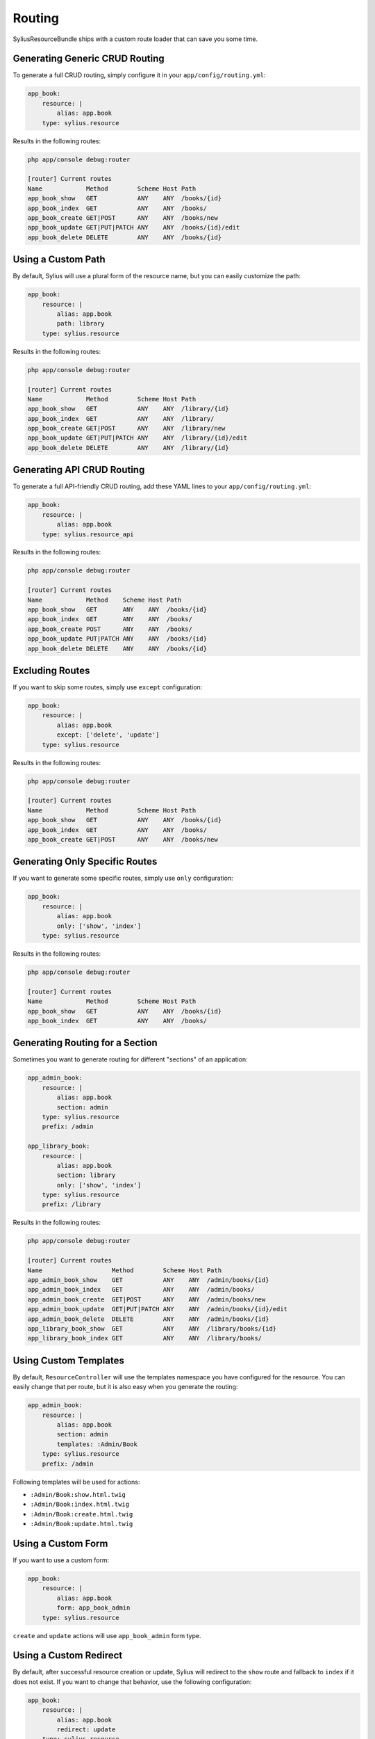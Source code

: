 Routing
=======

SyliusResourceBundle ships with a custom route loader that can save you some time.

Generating Generic CRUD Routing
-------------------------------

To generate a full CRUD routing, simply configure it in your ``app/config/routing.yml``:

.. code-block:: yaml

    app_book:
        resource: |
            alias: app.book
        type: sylius.resource

Results in the following routes:

.. code-block:: bash

    php app/console debug:router

    [router] Current routes
    Name            Method        Scheme Host Path
    app_book_show   GET           ANY    ANY  /books/{id}
    app_book_index  GET           ANY    ANY  /books/
    app_book_create GET|POST      ANY    ANY  /books/new
    app_book_update GET|PUT|PATCH ANY    ANY  /books/{id}/edit
    app_book_delete DELETE        ANY    ANY  /books/{id}

Using a Custom Path
-------------------

By default, Sylius will use a plural form of the resource name, but you can easily customize the path:

.. code-block:: yaml

    app_book:
        resource: |
            alias: app.book
            path: library
        type: sylius.resource

Results in the following routes:

.. code-block:: bash

    php app/console debug:router

    [router] Current routes
    Name            Method        Scheme Host Path
    app_book_show   GET           ANY    ANY  /library/{id}
    app_book_index  GET           ANY    ANY  /library/
    app_book_create GET|POST      ANY    ANY  /library/new
    app_book_update GET|PUT|PATCH ANY    ANY  /library/{id}/edit
    app_book_delete DELETE        ANY    ANY  /library/{id}

Generating API CRUD Routing
---------------------------

To generate a full API-friendly CRUD routing, add these YAML lines to your ``app/config/routing.yml``:

.. code-block:: yaml

    app_book:
        resource: |
            alias: app.book
        type: sylius.resource_api

Results in the following routes:

.. code-block:: bash

    php app/console debug:router

    [router] Current routes
    Name            Method    Scheme Host Path
    app_book_show   GET       ANY    ANY  /books/{id}
    app_book_index  GET       ANY    ANY  /books/
    app_book_create POST      ANY    ANY  /books/
    app_book_update PUT|PATCH ANY    ANY  /books/{id}
    app_book_delete DELETE    ANY    ANY  /books/{id}

Excluding Routes
----------------

If you want to skip some routes, simply use ``except`` configuration:

.. code-block:: yaml

    app_book:
        resource: |
            alias: app.book
            except: ['delete', 'update']
        type: sylius.resource

Results in the following routes:

.. code-block:: bash

    php app/console debug:router

    [router] Current routes
    Name            Method        Scheme Host Path
    app_book_show   GET           ANY    ANY  /books/{id}
    app_book_index  GET           ANY    ANY  /books/
    app_book_create GET|POST      ANY    ANY  /books/new

Generating Only Specific Routes
-------------------------------

If you want to generate some specific routes, simply use ``only`` configuration:

.. code-block:: yaml

    app_book:
        resource: |
            alias: app.book
            only: ['show', 'index']
        type: sylius.resource

Results in the following routes:

.. code-block:: bash

    php app/console debug:router

    [router] Current routes
    Name            Method        Scheme Host Path
    app_book_show   GET           ANY    ANY  /books/{id}
    app_book_index  GET           ANY    ANY  /books/

Generating Routing for a Section
--------------------------------

Sometimes you want to generate routing for different "sections" of an application:

.. code-block:: yaml

    app_admin_book:
        resource: |
            alias: app.book
            section: admin
        type: sylius.resource
        prefix: /admin

    app_library_book:
        resource: |
            alias: app.book
            section: library
            only: ['show', 'index']
        type: sylius.resource
        prefix: /library

Results in the following routes:

.. code-block:: bash

    php app/console debug:router

    [router] Current routes
    Name                   Method        Scheme Host Path
    app_admin_book_show    GET           ANY    ANY  /admin/books/{id}
    app_admin_book_index   GET           ANY    ANY  /admin/books/
    app_admin_book_create  GET|POST      ANY    ANY  /admin/books/new
    app_admin_book_update  GET|PUT|PATCH ANY    ANY  /admin/books/{id}/edit
    app_admin_book_delete  DELETE        ANY    ANY  /admin/books/{id}
    app_library_book_show  GET           ANY    ANY  /library/books/{id}
    app_library_book_index GET           ANY    ANY  /library/books/

Using Custom Templates
----------------------

By default, ``ResourceController`` will use the templates namespace you have configured for the resource.
You can easily change that per route, but it is also easy when you generate the routing:

.. code-block:: yaml

    app_admin_book:
        resource: |
            alias: app.book
            section: admin
            templates: :Admin/Book
        type: sylius.resource
        prefix: /admin

Following templates will be used for actions:

* ``:Admin/Book:show.html.twig``
* ``:Admin/Book:index.html.twig``
* ``:Admin/Book:create.html.twig``
* ``:Admin/Book:update.html.twig``

Using a Custom Form
-------------------

If you want to use a custom form:

.. code-block:: yaml

    app_book:
        resource: |
            alias: app.book
            form: app_book_admin
        type: sylius.resource

``create`` and ``update`` actions will use ``app_book_admin`` form type.

Using a Custom Redirect
-----------------------

By default, after successful resource creation or update, Sylius will redirect to the ``show`` route and fallback to ``index`` if it does not exist.
If you want to change that behavior, use the following configuration:

.. code-block:: yaml

    app_book:
        resource: |
            alias: app.book
            redirect: update
        type: sylius.resource
